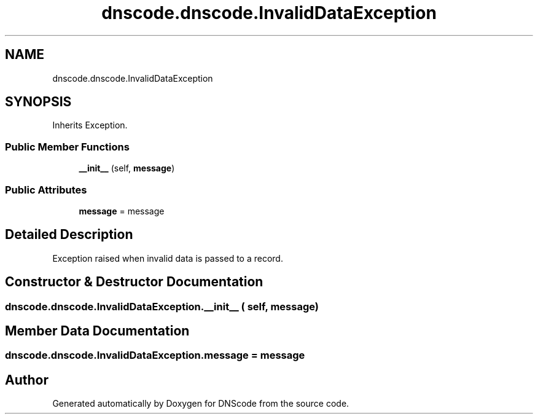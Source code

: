 .TH "dnscode.dnscode.InvalidDataException" 3 "Version 1.6.4" "DNScode" \" -*- nroff -*-
.ad l
.nh
.SH NAME
dnscode.dnscode.InvalidDataException
.SH SYNOPSIS
.br
.PP
.PP
Inherits Exception\&.
.SS "Public Member Functions"

.in +1c
.ti -1c
.RI "\fB__init__\fP (self, \fBmessage\fP)"
.br
.in -1c
.SS "Public Attributes"

.in +1c
.ti -1c
.RI "\fBmessage\fP = message"
.br
.in -1c
.SH "Detailed Description"
.PP 

.PP
.nf
Exception raised when invalid data is passed to a record\&.
.fi
.PP
 
.SH "Constructor & Destructor Documentation"
.PP 
.SS "dnscode\&.dnscode\&.InvalidDataException\&.__init__ ( self,  message)"

.SH "Member Data Documentation"
.PP 
.SS "dnscode\&.dnscode\&.InvalidDataException\&.message = message"


.SH "Author"
.PP 
Generated automatically by Doxygen for DNScode from the source code\&.
